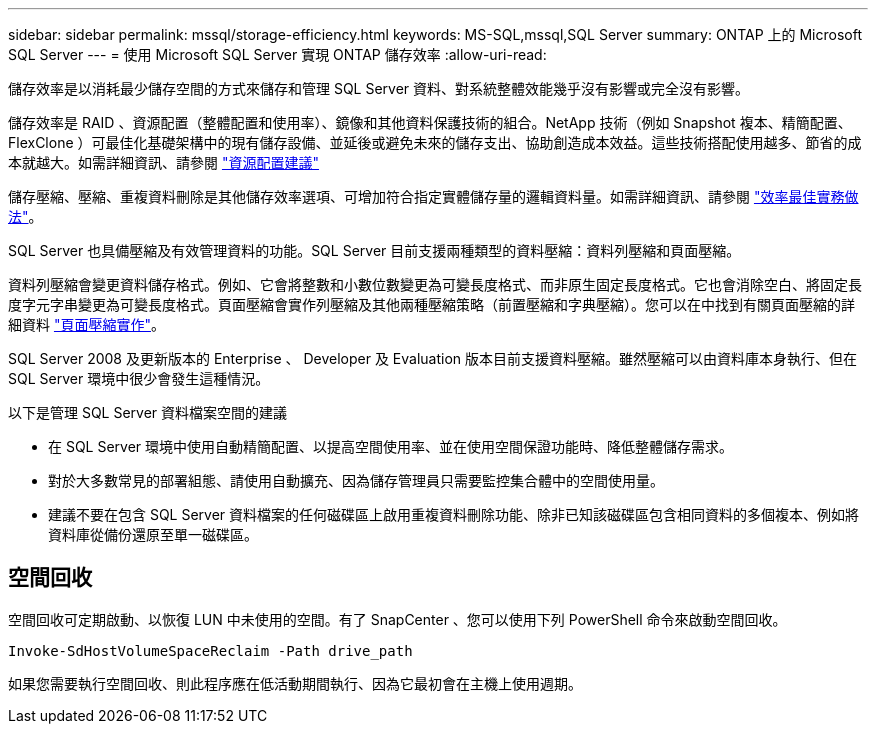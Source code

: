 ---
sidebar: sidebar 
permalink: mssql/storage-efficiency.html 
keywords: MS-SQL,mssql,SQL Server 
summary: ONTAP 上的 Microsoft SQL Server 
---
= 使用 Microsoft SQL Server 實現 ONTAP 儲存效率
:allow-uri-read: 


[role="lead"]
儲存效率是以消耗最少儲存空間的方式來儲存和管理 SQL Server 資料、對系統整體效能幾乎沒有影響或完全沒有影響。

儲存效率是 RAID 、資源配置（整體配置和使用率）、鏡像和其他資料保護技術的組合。NetApp 技術（例如 Snapshot 複本、精簡配置、 FlexClone ）可最佳化基礎架構中的現有儲存設備、並延後或避免未來的儲存支出、協助創造成本效益。這些技術搭配使用越多、節省的成本就越大。如需詳細資訊、請參閱 link:../common/ontap/thin-provisioning.html["資源配置建議"]

儲存壓縮、壓縮、重複資料刪除是其他儲存效率選項、可增加符合指定實體儲存量的邏輯資料量。如需詳細資訊、請參閱 link:../common/ontap/efficiency.html["效率最佳實務做法"]。

SQL Server 也具備壓縮及有效管理資料的功能。SQL Server 目前支援兩種類型的資料壓縮：資料列壓縮和頁面壓縮。

資料列壓縮會變更資料儲存格式。例如、它會將整數和小數位數變更為可變長度格式、而非原生固定長度格式。它也會消除空白、將固定長度字元字串變更為可變長度格式。頁面壓縮會實作列壓縮及其他兩種壓縮策略（前置壓縮和字典壓縮）。您可以在中找到有關頁面壓縮的詳細資料 link:https://learn.microsoft.com/en-us/sql/relational-databases/data-compression/page-compression-implementation?view=sql-server-ver16&redirectedfrom=MSDN["頁面壓縮實作"^]。

SQL Server 2008 及更新版本的 Enterprise 、 Developer 及 Evaluation 版本目前支援資料壓縮。雖然壓縮可以由資料庫本身執行、但在 SQL Server 環境中很少會發生這種情況。

以下是管理 SQL Server 資料檔案空間的建議

* 在 SQL Server 環境中使用自動精簡配置、以提高空間使用率、並在使用空間保證功能時、降低整體儲存需求。
* 對於大多數常見的部署組態、請使用自動擴充、因為儲存管理員只需要監控集合體中的空間使用量。
* 建議不要在包含 SQL Server 資料檔案的任何磁碟區上啟用重複資料刪除功能、除非已知該磁碟區包含相同資料的多個複本、例如將資料庫從備份還原至單一磁碟區。




== 空間回收

空間回收可定期啟動、以恢復 LUN 中未使用的空間。有了 SnapCenter 、您可以使用下列 PowerShell 命令來啟動空間回收。

[listing]
----
Invoke-SdHostVolumeSpaceReclaim -Path drive_path
----
如果您需要執行空間回收、則此程序應在低活動期間執行、因為它最初會在主機上使用週期。
